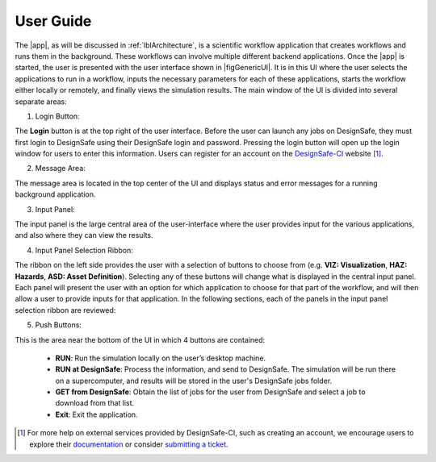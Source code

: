 .. _lbl-usage:

**********
User Guide
**********

The |app|, as will be discussed in :ref:`lblArchitecture`, is a scientific workflow application that creates workflows and runs them in the background. These workflows can involve multiple different backend applications. Once the |app| is started, the user is presented with the user interface shown in |figGenericUI|. It is in this UI where the user selects the applications to run in a workflow, inputs the necessary parameters for each of these applications, starts the workflow either locally or
remotely, and finally views the simulation results. The main window of the UI is divided into several separate areas:

.. only:: quoFEM_app

   .. _figGenericUI-QUOFEM:

   .. figure:: figures/quoFEM.png
	   :align: center
	   :figclass: align-center

	   The |app| user interface.

.. only:: PBE_app

   .. _figGenericUI-PBE:
    
   .. figure:: figures/pbePanel.png
      :align: center
      :figclass: align-center
 
      The |app| user interface.

.. only:: EEUQ_app

   .. _figGenericUI-EE:

   .. figure:: figures/eePanel.png
      :align: center
      :figclass: align-center

      The |app| user interface.

.. only:: WEUQ_app

   .. _figGenericUI-WE:

   .. figure:: figures/wePanel.png
	   :align: center
	   :figclass: align-center
	   
.. only:: RDT_app

   .. _figGenericUI-RDT:
   .. figure:: figures/RDTPanel.png
	   :align: center
	   :figclass: align-center

	   The |app| user interface.


1. Login Button: 

The **Login** button is at the top right of the user interface. Before the user can launch any jobs on DesignSafe, they must first login to DesignSafe using their DesignSafe login and password. Pressing the login button will open up the login window for users to enter this information. Users can register for an account on the `DesignSafe-CI <https://www.designsafe-ci.org/account/register>`_ website [#]_. 

2. Message Area: 

The message area is located in the top center of the UI and displays status and error messages for a running background application. 

3. Input Panel: 

The input panel is the large central area of the user-interface where the user provides input for the various applications, and also where they can view the results. 

4. Input Panel Selection Ribbon: 

The ribbon on the left side provides the user with a selection of buttons to choose from (e.g. **VIZ: Visualization**, **HAZ: Hazards**, **ASD: Asset Definition**). Selecting any of these buttons will change what is displayed in the central input panel. Each panel will present the user with an option for which application to choose for that part of the workflow, and will then allow a user to provide inputs for that application. In the following sections, each of the panels in the input panel selection ribbon are reviewed:

.. toctree-filt::
   :maxdepth: 1

   VIZ
   GI
   HAZ
   ASD
   HTA
   MOD
   ANA
   DL
   UQ
   RV
   RES
   :wind:GI
   :wind:Assets
   :wind:wind/WindEvents
   :wind:FEM
   :quoFEM:quoFEM/FEM
   :EEUQ:response/EDP
   :WEUQ:response/EDP
   :quoFEM:quoFEM/QuantitiesOfInterest
   :PBE:PBE/DL
   :EEUQ:response/resEE
   :WEUQ:response/resEE
   :quoFEM:quoFEM/resQUO
   :PBE:PBE/resPBE

5. Push Buttons:

This is the area near the bottom of the UI in which 4 buttons are contained:

     * **RUN**: Run the simulation locally on the user’s desktop machine.
     * **RUN at DesignSafe**: Process the information, and send to DesignSafe. The simulation will be run there on a supercomputer, and results will be stored in the user's DesignSafe jobs folder.
     * **GET from DesignSafe**: Obtain the list of jobs for the user from DesignSafe and select a job to download from that list.
     * **Exit**: Exit the application.


.. [#] For more help on external services provided by DesignSafe-CI, such as creating an account, we encourage users to explore their `documentation <https://www.designsafe-ci.org/rw/user-guides/>`_ or consider `submitting a ticket <https://www.designsafe-ci.org/help/new-ticket/>`_.
